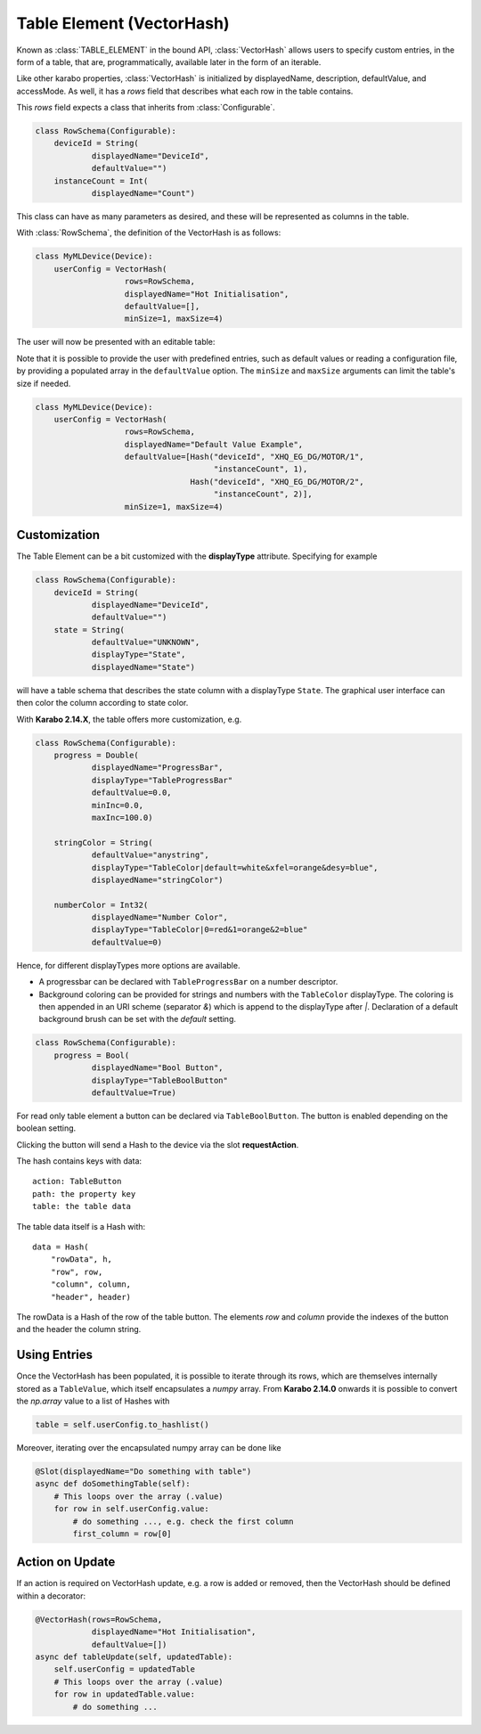 .. _table-element:

Table Element (VectorHash)
==========================

Known as :class:`TABLE_ELEMENT` in the bound API, :class:`VectorHash` allows
users to specify custom entries, in the form of a table, that are,
programmatically, available later in the form of an iterable.

Like other karabo properties, :class:`VectorHash` is initialized by
displayedName, description, defaultValue, and accessMode. As well, it has a
`rows` field that describes what each row in the table contains.

This `rows` field expects a class that inherits from :class:`Configurable`.

.. code-block:: Python

    class RowSchema(Configurable):
        deviceId = String(
                displayedName="DeviceId",
                defaultValue="")
        instanceCount = Int(
                displayedName="Count")

This class can have as many parameters as desired, and these will be represented
as columns in the table.

With :class:`RowSchema`, the definition of the VectorHash is as follows:

.. code-block:: Python

    class MyMLDevice(Device):
        userConfig = VectorHash(
                       rows=RowSchema,
                       displayedName="Hot Initialisation",
                       defaultValue=[],
                       minSize=1, maxSize=4)

The user will now be presented with an editable table:

.. image:: graphics/VectorHash.png

Note that it is possible to provide the user with predefined entries, such as
default values or reading a configuration file, by providing a populated array
in the ``defaultValue`` option.
The ``minSize`` and ``maxSize`` arguments can limit the table's size if
needed.

.. code-block:: Python

    class MyMLDevice(Device):
        userConfig = VectorHash(
                       rows=RowSchema,
                       displayedName="Default Value Example",
                       defaultValue=[Hash("deviceId", "XHQ_EG_DG/MOTOR/1",
                                          "instanceCount", 1),
                                     Hash("deviceId", "XHQ_EG_DG/MOTOR/2",
                                          "instanceCount", 2)],
                       minSize=1, maxSize=4)



Customization
-------------

The Table Element can be a bit customized with the **displayType** attribute. Specifying
for example

.. code-block:: Python

    class RowSchema(Configurable):
        deviceId = String(
                displayedName="DeviceId",
                defaultValue="")
        state = String(
                defaultValue="UNKNOWN",
                displayType="State",
                displayedName="State")

will have a table schema that describes the state column with a displayType ``State``. The graphical user
interface can then color the column according to state color.

With **Karabo 2.14.X**, the table offers more customization, e.g.

.. code-block:: Python

    class RowSchema(Configurable):
        progress = Double(
                displayedName="ProgressBar",
                displayType="TableProgressBar"
                defaultValue=0.0,
                minInc=0.0,
                maxInc=100.0)

        stringColor = String(
                defaultValue="anystring",
                displayType="TableColor|default=white&xfel=orange&desy=blue",
                displayedName="stringColor")

        numberColor = Int32(
                displayedName="Number Color",
                displayType="TableColor|0=red&1=orange&2=blue"
                defaultValue=0)


Hence, for different displayTypes more options are available.

- A progressbar can be declared with ``TableProgressBar`` on a number descriptor.
- Background coloring can be provided for strings and numbers with the ``TableColor``
  displayType. The coloring is then appended in an URI scheme (separator `&`) which is
  append to the displayType after `|`.
  Declaration of a default background brush can be set with the *default* setting.


.. code-block:: Python

    class RowSchema(Configurable):
        progress = Bool(
                displayedName="Bool Button",
                displayType="TableBoolButton"
                defaultValue=True)

For read only table element a button can be declared via ``TableBoolButton``.
The button is enabled depending on the boolean setting.

Clicking the button will send a Hash to the device via the slot **requestAction**.

The hash contains keys with data::

    action: TableButton
    path: the property key
    table: the table data

The table data itself is a Hash with::

    data = Hash(
        "rowData", h,
        "row", row,
        "column", column,
        "header", header)

The rowData is a Hash of the row of the table button. The elements `row` and `column`
provide the indexes of the button and the header the column string.


Using Entries
-------------


Once the VectorHash has been populated, it is possible to iterate through its
rows, which are themselves internally stored as a ``TableValue``, which itself
encapsulates a `numpy` array.
From **Karabo 2.14.0** onwards it is possible to convert the `np.array` value
to a list of Hashes with

.. code-block:: Python

    table = self.userConfig.to_hashlist()


Moreover, iterating over the encapsulated numpy array can be done like

.. code-block:: Python

    @Slot(displayedName="Do something with table")
    async def doSomethingTable(self):
        # This loops over the array (.value)
        for row in self.userConfig.value:
            # do something ..., e.g. check the first column
            first_column = row[0]


Action on Update
----------------

If an action is required on VectorHash update, e.g. a row is added or removed,
then the VectorHash should be defined within a decorator:

.. code-block:: Python

    @VectorHash(rows=RowSchema,
                displayedName="Hot Initialisation",
                defaultValue=[])
    async def tableUpdate(self, updatedTable):
        self.userConfig = updatedTable
        # This loops over the array (.value)
        for row in updatedTable.value:
            # do something ...
